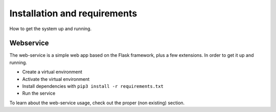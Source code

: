 Installation and requirements
#############################

How to get the system up and running.

Webservice
==========

The web-service is a simple web app based on the Flask framework, plus a few extensions.
In order to get it up and running.

- Create a virtual environment
- Activate the virtual environment
- Install dependencies with ``pip3 install -r requirements.txt``
- Run the service

To learn about the web-service usage, check out the proper (non existing) section.
